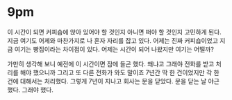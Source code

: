 * 9pm

이 시간이 되면 커피숍에 앉아 있어야 할 것인지 아니면 떠야 할 것인지 고민하게 된다. 지금 여기도 어제와 마찬가지로 나 혼자 자리를 잡고 있다. 어제는 진짜 커피숍이었고 지금 여기는 빵집이라는 차이점이 있다. 어제는 시간이 되어 나왔지만 여기는 어떨까?

가만히 생각해 보니 예전에 이 시간이면 잠에 들곤 했다. 왜냐고 그래야 전화를 받고 처리를 해야 했으니까 그리고 또 다른 전화가 와도 말이죠 7년간 딱 한 건이었지만 각 한 건에 대해서는 처리했다. 그렇게 7년이 지나고 회사는 문을 닫았다. 문을 닫는 날 야근 했다. 그래야 했다. 

